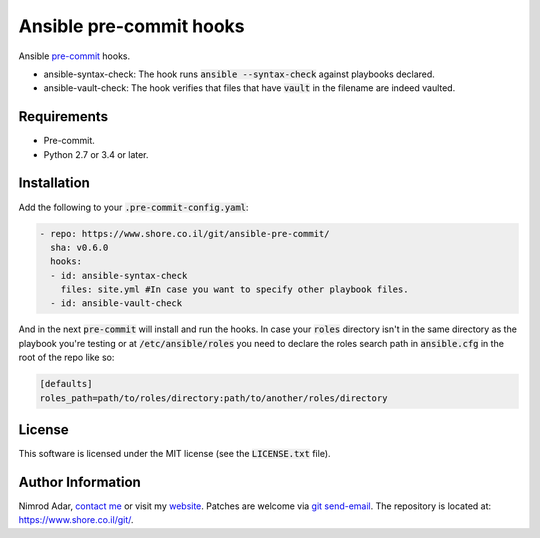 Ansible pre-commit hooks
########################

.. image:: https://travis-ci.org/adarnimrod/ansible-pre-commit.svg?branch=master
    :target: https://travis-ci.org/adarnimrod/ansible-pre-commit

Ansible `pre-commit <http://pre-commit.com/>`_ hooks.

- ansible-syntax-check: The hook runs
  :code:`ansible --syntax-check` against playbooks declared.
- ansible-vault-check: The hook verifies that files that have :code:`vault` in
  the filename are indeed vaulted.

Requirements
------------

- Pre-commit.
- Python 2.7 or 3.4 or later.

Installation
------------

Add the following to your :code:`.pre-commit-config.yaml`:

.. code:: yaml

    - repo: https://www.shore.co.il/git/ansible-pre-commit/
      sha: v0.6.0
      hooks:
      - id: ansible-syntax-check
        files: site.yml #In case you want to specify other playbook files.
      - id: ansible-vault-check

And in the next :code:`pre-commit` will install and run the hooks. In case
your :code:`roles` directory isn't in the same directory as the playbook
you're testing or at :code:`/etc/ansible/roles` you need to declare the roles
search path in :code:`ansible.cfg` in the root of the repo like so:

.. code::

    [defaults]
    roles_path=path/to/roles/directory:path/to/another/roles/directory

License
-------

This software is licensed under the MIT license (see the :code:`LICENSE.txt`
file).

Author Information
------------------

Nimrod Adar, `contact me <nimrod@shore.co.il>`_ or visit my `website
<https://www.shore.co.il/>`_. Patches are welcome via `git send-email
<http://git-scm.com/book/en/v2/Git-Commands-Email>`_. The repository is located
at: https://www.shore.co.il/git/.

